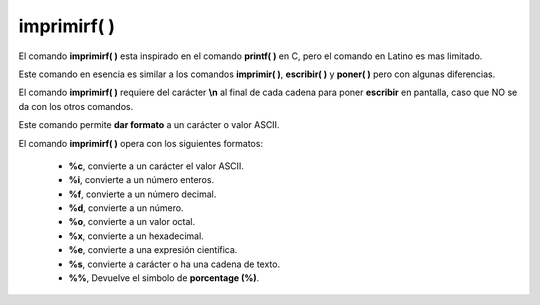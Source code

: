 .. _imprimirfLink:

.. meta::
   :description: Función base imprimirf() en Latino
   :keywords: manual, documentacion, latino, funciones, funcion base, imprimirf

=============
imprimirf( )
=============
El comando **imprimirf\( \)** esta inspirado en el comando **printf\( \)** en C, pero el comando en Latino es mas limitado.

Este comando en esencia es similar a los comandos **imprimir\( \)**, **escribir\( \)** y **poner\( \)** pero con algunas diferencias.

El comando **imprimirf\( \)** requiere del carácter **\\n** al final de cada cadena para poner **escribir** en pantalla, caso que NO se da con los otros comandos.

Este comando permite **dar formato** a un carácter o valor ASCII.

El comando **imprimirf\( \)** opera con los siguientes formatos:

  * **\%c**, convierte a un carácter el valor ASCII.
  * **\%i**, convierte a un número enteros.
  * **\%f**, convierte a un número decimal.
  * **\%d**, convierte a un número.
  * **\%o**, convierte a un valor octal.
  * **\%x**, convierte a un hexadecimal.
  * **\%e**, convierte a una expresión científica.
  * **\%s**, convierte a carácter o ha una cadena de texto.
  * **\%%**, Devuelve el simbolo de **porcentage (\%)**.

.. raw:: html

   <pre><code class="language-latino line-numbers">x = "hola"
   escribir(cadena.formato("%c",x))                //Devolverá h
   escribir(cadena.formato("%i",x))                //Devolverá 104
   escribir(cadena.formato("%f",x))                //Devolverá 104.000000
   escribir(cadena.formato("%d",x))                //Devolverá 104
   escribir(cadena.formato("%o",x))                //Devolverá 150
   escribir(cadena.formato("%x",x))                //Devolverá 68
   escribir(cadena.formato("%e",x))                //Devolverá 5.556763e-307
   escribir(cadena.formato("%s",x))                //Devolverá hola
   escribir(cadena.formato("%%",x))                //Devolverá %
   escribir(cadena.formato("%c",75))               //Devolverá K
   escribir(cadena.formato("%c%c%c",75,76,77))     //Devolverá KLM</code></pre>
